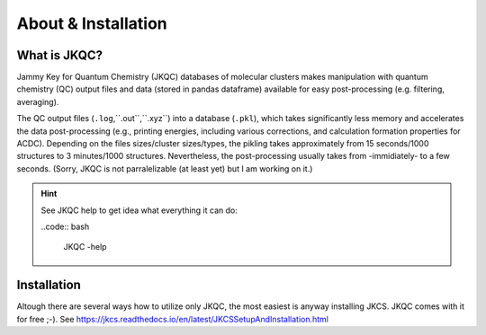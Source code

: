 ====================
About & Installation
====================

What is JKQC?
-------------

Jammy Key for Quantum Chemistry (JKQC) databases of molecular clusters makes manipulation with quantum chemistry (QC) output files and data (stored in pandas dataframe) available for easy post-processing (e.g. filtering, averaging).

The QC output files (``.log``,``.out``,``.xyz``) into a database (``.pkl``), which takes significantly less memory and accelerates the data post-processing (e.g., printing energies, including various corrections, and calculation formation properties for ACDC). Depending on the files sizes/cluster sizes/types, the pikling takes approximately from 15 seconds/1000 structures to 3 minutes/1000 structures. Nevertheless, the post-processing usually takes from -immidiately- to a few seconds. (Sorry, JKQC is not parralelizable (at least yet) but I am working on it.)

.. hint::

   See JKQC help to get idea what everything it can do:
   
   ..code:: bash
   
     JKQC -help

Installation
------------

Altough there are several ways how to utilize only JKQC, the most easiest is anyway installing JKCS. JKQC comes with it for free ;-). See https://jkcs.readthedocs.io/en/latest/JKCSSetupAndInstallation.html



